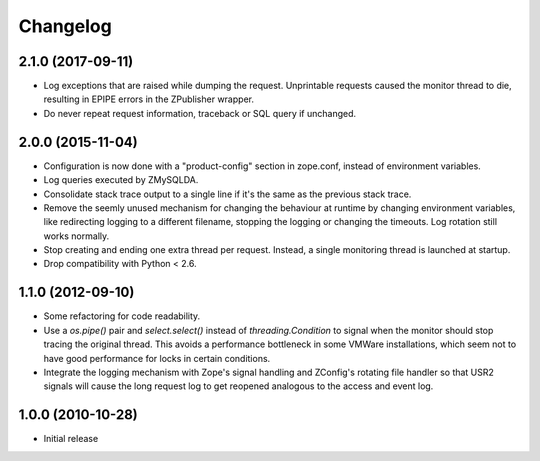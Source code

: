 Changelog
=========

2.1.0 (2017-09-11)
------------------

- Log exceptions that are raised while dumping the request. Unprintable
  requests caused the monitor thread to die, resulting in EPIPE errors
  in the ZPublisher wrapper.

- Do never repeat request information, traceback or SQL query if unchanged.

2.0.0 (2015-11-04)
------------------

- Configuration is now done with a "product-config" section in zope.conf,
  instead of environment variables.

- Log queries executed by ZMySQLDA.

- Consolidate stack trace output to a single line if it's the same as the
  previous stack trace.

- Remove the seemly unused mechanism for changing the behaviour at runtime by
  changing environment variables, like redirecting logging to a different
  filename, stopping the logging or changing the timeouts. Log rotation still
  works normally.

- Stop creating and ending one extra thread per request. Instead, a single
  monitoring thread is launched at startup.

- Drop compatibility with Python < 2.6.

1.1.0 (2012-09-10)
------------------

- Some refactoring for code readability.

- Use a `os.pipe()` pair and `select.select()` instead of
  `threading.Condition` to signal when the monitor should stop tracing
  the original thread. This avoids a performance bottleneck in some
  VMWare installations, which seem not to have good performance for locks
  in certain conditions.

- Integrate the logging mechanism with Zope's signal handling and ZConfig's
  rotating file handler so that USR2 signals will cause the long request log
  to get reopened analogous to the access and event log.

1.0.0 (2010-10-28)
------------------

- Initial release
